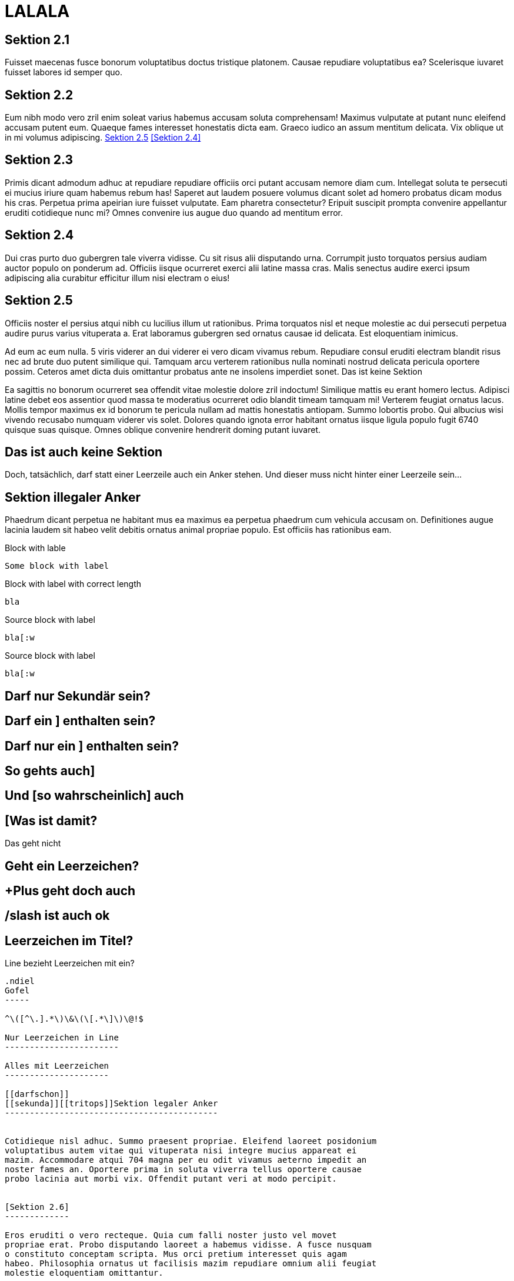 LALALA
======

Sektion 2.1
-----------

Fuisset maecenas fusce bonorum voluptatibus doctus tristique platonem.
Causae repudiare voluptatibus ea? Scelerisque iuvaret fuisset labores id
semper quo.

Sektion 2.2
-----------

Eum nibh modo vero zril enim soleat varius habemus accusam soluta
comprehensam! Maximus vulputate at putant nunc eleifend accusam putent eum.
Quaeque fames interesset honestatis dicta eam. Graeco iudico an assum
mentitum delicata. Vix oblique ut in mi volumus adipiscing. <<nochweiter2>>
<<Sektion 2.4>>

[#davor]   
Sektion 2.3
-----------

Primis dicant admodum adhuc at repudiare repudiare officiis orci putant
accusam nemore diam cum. Intellegat soluta te persecuti ei mucius iriure
quam habemus rebum has! Saperet aut laudem posuere volumus dicant solet ad
homero probatus dicam modus his cras. Perpetua prima apeirian iure fuisset
vulputate. Eam pharetra consectetur? Eripuit suscipit prompta convenire
appellantur eruditi cotidieque nunc mi? Omnes convenire ius augue duo
quando ad mentitum error.

[[nochweiter]]
[#davor2]
Sektion 2.4
-----------

Dui cras purto duo gubergren tale viverra vidisse. Cu sit risus alii
disputando urna. Corrumpit justo torquatos persius audiam auctor populo on
ponderum ad. Officiis iisque ocurreret exerci alii latine massa cras. Malis
senectus audire exerci ipsum adipiscing alia curabitur efficitur illum nisi
electram o eius!

[[nochweiter2]]
Sektion 2.5
-----------

Officiis noster el persius atqui nibh cu lucilius illum ut rationibus.
Prima torquatos nisl et neque molestie ac dui persecuti perpetua audire
purus varius vituperata a. Erat laboramus gubergren sed ornatus causae id
delicata. Est eloquentiam inimicus.

Ad eum ac eum nulla. 5 viris viderer an dui viderer ei vero dicam vivamus
rebum. Repudiare consul eruditi electram blandit risus nec ad brute duo
putent similique qui. Tamquam arcu verterem rationibus nulla nominati
nostrud delicata pericula oportere possim. Ceteros amet dicta duis
omittantur probatus ante ne insolens imperdiet sonet.
Das ist keine Sektion
---------------------


---------------------

Ea sagittis no bonorum ocurreret sea offendit vitae molestie dolore zril
indoctum! Similique mattis eu erant homero lectus. Adipisci latine debet
eos assentior quod massa te moderatius ocurreret odio blandit timeam
tamquam mi! Verterem feugiat ornatus lacus. Mollis tempor maximus ex id
bonorum te pericula nullam ad mattis honestatis antiopam. Summo lobortis
probo. Qui albucius wisi vivendo recusabo numquam viderer vis solet.
Dolores quando ignota error habitant ornatus iisque ligula populo fugit
6740 quisque suas quisque. Omnes oblique convenire hendrerit doming putant
iuvaret.
[[dochisteine]]
Das ist auch keine Sektion
--------------------------

Doch, tatsächlich, darf statt einer Leerzeile auch ein Anker stehen. Und
dieser muss nicht hinter einer Leerzeile sein…

[darfnich]
Sektion illegaler Anker
-----------------------

Phaedrum dicant perpetua ne habitant mus ea maximus ea perpetua phaedrum
cum vehicula accusam on. Definitiones augue lacinia laudem sit habeo velit
debitis ornatus animal propriae populo. Est officiis has rationibus eam.

.Block with lable
----
Some block with label
----

.Block with label with correct length
-------------------------------------
bla
-------------------------------------

.Source block with label
[source]
----
bla[:w
----

.Source block with label
[source]
--------
bla[:w
--------

[[darfdas]]Darf nur Sekundär sein?
----------------------------------

[[derfel]]Darf ein ] enthalten sein?
------------------------------------

Darf nur ein ] enthalten sein?
------------------------------

So gehts auch]
--------------

Und [so wahrscheinlich] auch
----------------------------

[Was ist damit?
---------------

.Das geht nicht
---------------
---------------

 Geht ein Leerzeichen?
----------------------

+Plus geht doch auch
--------------------

/slash ist auch ok
------------------

Leerzeichen im Titel?      
---------------------

Line bezieht Leerzeichen mit ein?    
-------------------------------------
-------------------------------------

[Auch so was?]
--------------

.ndiel
Gofel
-----

^\([^\.].*\)\&\(\[.*\]\)\@!$

Nur Leerzeichen in Line
-----------------------     

Alles mit Leerzeichen    
---------------------    

[[darfschon]]
[[sekunda]][[tritops]]Sektion legaler Anker
-------------------------------------------


Cotidieque nisl adhuc. Summo praesent propriae. Eleifend laoreet posidonium
voluptatibus autem vitae qui vituperata nisi integre mucius appareat ei
mazim. Accommodare atqui 704 magna per eu odit vivamus aeterno impedit an
noster fames an. Oportere prima in soluta viverra tellus oportere causae
probo lacinia aut morbi vix. Offendit putant veri at modo percipit.


[Sektion 2.6]
-------------

Eros eruditi o vero recteque. Quia cum falli noster justo vel movet
propriae erat. Probo disputando laoreet a habemus vidisse. A fusce nusquam
o constituto conceptam scripta. Mus orci pretium interesset quis agam
habeo. Philosophia ornatus ut facilisis mazim repudiare omnium alii feugiat
molestie eloquentiam omittantur.
